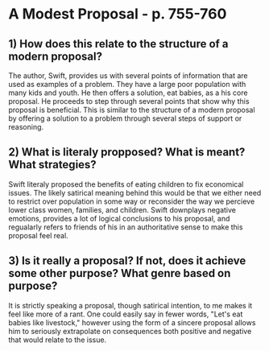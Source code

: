 * A Modest Proposal - p. 755-760
** 1) How does this relate to the structure of a modern proposal? 

The author, Swift, provides us with several points of information that
are used as examples of a problem. They have a large poor population
with many kids and youth. He then offers a solution, eat babies, as a
his core proposal. He proceeds to step through several points that
show why this proposal is beneficial. This is similar to the structure
of a modern proposal by offering a solution to a problem through
several steps of support or reasoning.

** 2) What is literaly propposed? What is meant? What strategies?

Swift literaly proposed the benefits of eating children to fix
economical issues. The likely satirical meaning behind this would be
that we either need to restrict over population in some way or
reconsider the way we percieve lower class women, families, and
children. Swift downplays negative emotions, provides a lot of logical
conclusions to his proposal, and regualarly refers to friends of his
in an authoritative sense to make this proposal feel real.

** 3) Is it really a proposal? If not, does it achieve some other purpose? What genre based on purpose?

It is strictly speaking a proposal, though satirical intention, to me
makes it feel like more of a rant. One could easily say in fewer
words, "Let's eat babies like livestock," however using the
form of a sincere proposal allows him to seriously extrapolate on
consequences both positive and negative that would relate to the issue.

